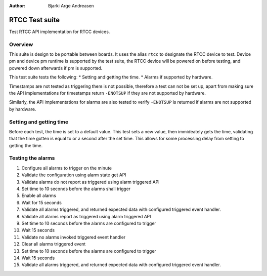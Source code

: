 :Author: Bjarki Arge Andreasen

RTCC Test suite
###############

Test RTCC API implementation for RTCC devices.

Overview
********

This suite is design to be portable between boards. It uses the alias
``rtcc`` to designate the RTCC device to test. Device pm and device pm
runtime is supported by the test suite, the RTCC device will be powered
on before testing, and powered down afterwards if pm is supported.

This test suite tests the following:
* Setting and getting the time.
* Alarms if supported by hardware.

Timestamps are not tested as triggering them is not possible, therefore
a test can not be set up, apart from making sure the API implementations
for timestamps return ``-ENOTSUP`` if they are not supported by hardware.

Similarly, the API implementations for alarms are also tested to verify
``-ENOTSUP`` is returned if alarms are not supported by hardware.

Setting and getting time
************************

Before each test, the time is set to a default value. This test sets a
new value, then immideately gets the time, validating that the time
gotten is equal to or a second after the set time. This allows for some
processing delay from setting to getting the time.

Testing the alarms
******************

#. Configure all alarms to trigger on the minute
#. Validate the configuration using alarm state get API
#. Validate alarms do not report as triggered using alarm triggered API
#. Set time to 10 seconds before the alarms shall trigger
#. Enable all alarms
#. Wait for 15 seconds
#. Validate all alarms triggered, and returned expected data with configured triggered event handler.
#. Validate all alarms report as triggered using alarm triggered API
#. Set time to 10 seconds before the alarms are configured to trigger
#. Wait 15 seconds
#. Validate no alarms invoked triggered event handler
#. Clear all alarms triggered event
#. Set time to 10 seconds before the alarms are configured to trigger
#. Wait 15 seconds
#. Validate all alarms triggered, and returned expected data with configured triggered event handler.
